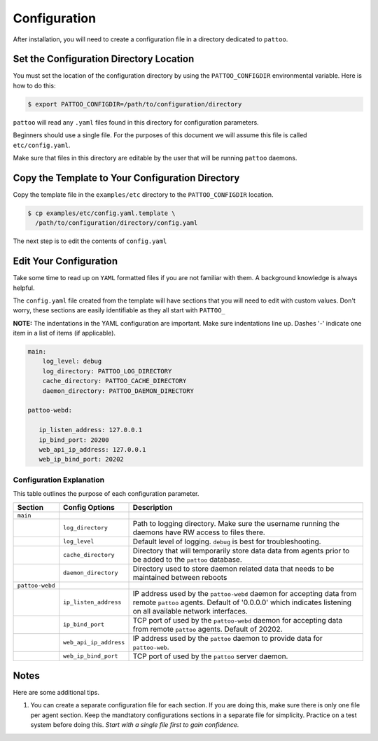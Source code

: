 Configuration
=============

After installation, you will need to create a configuration file in a directory dedicated to ``pattoo``.

Set the  Configuration Directory Location
-----------------------------------------

You must set the location of the configuration directory by using the ``PATTOO_CONFIGDIR`` environmental variable. Here is how to do this:

.. code-block:: bash

    $ export PATTOO_CONFIGDIR=/path/to/configuration/directory

``pattoo`` will read any ``.yaml`` files found in this directory for configuration parameters.

Beginners should use a single file. For the purposes of this document we will assume this file is called ``etc/config.yaml``.

Make sure that files in this directory are editable by the user that will be running ``pattoo`` daemons.

Copy the Template to Your Configuration Directory
-------------------------------------------------

Copy the template file in the ``examples/etc`` directory to the ``PATTOO_CONFIGDIR`` location.

.. code-block:: bash

    $ cp examples/etc/config.yaml.template \
      /path/to/configuration/directory/config.yaml

The next step is to edit the contents of ``config.yaml``

Edit Your Configuration
-----------------------

Take some time to read up on ``YAML`` formatted files if you are not familiar with them. A background knowledge is always helpful.

The ``config.yaml`` file created from the template will have sections that you will need to edit with custom values. Don't worry, these sections are easily identifiable as they all start with ``PATTOO_``

**NOTE:** The indentations in the YAML configuration are important. Make sure indentations line up. Dashes '-' indicate one item in a list of items (if applicable).

.. code-block:: yaml

   main:
       log_level: debug
       log_directory: PATTOO_LOG_DIRECTORY
       cache_directory: PATTOO_CACHE_DIRECTORY
       daemon_directory: PATTOO_DAEMON_DIRECTORY

   pattoo-webd:

      ip_listen_address: 127.0.0.1
      ip_bind_port: 20200
      web_api_ip_address: 127.0.0.1
      web_ip_bind_port: 20202


Configuration Explanation
^^^^^^^^^^^^^^^^^^^^^^^^^

This table outlines the purpose of each configuration parameter.

.. list-table::
   :header-rows: 1

   * - Section
     - Config Options
     - Description
   * - ``main``
     -
     -
   * -
     - ``log_directory``
     - Path to logging directory. Make sure the username running the daemons have RW access to files there.
   * -
     - ``log_level``
     - Default level of logging. ``debug`` is best for troubleshooting.
   * -
     - ``cache_directory``
     - Directory that will temporarily store data data from agents prior to be added to the ``pattoo`` database.
   * -
     - ``daemon_directory``
     - Directory used to store daemon related data that needs to be maintained between reboots
   * - ``pattoo-webd``
     -
     -
   * -
     - ``ip_listen_address``
     - IP address used by the ``pattoo-webd`` daemon for accepting data from remote ``pattoo`` agents. Default of '0.0.0.0' which indicates listening on all available network interfaces.
   * -
     - ``ip_bind_port``
     - TCP port of used by the ``pattoo-webd`` daemon for accepting data from remote ``pattoo`` agents. Default of 20202.
   * -
     - ``web_api_ip_address``
     - IP address used by the ``pattoo`` daemon to provide data for ``pattoo-web``.
   * -
     - ``web_ip_bind_port``
     - TCP port of used by the ``pattoo`` server daemon.


Notes
-----

Here are some additional tips.

#. You can create a separate configuration file for each section. If you are doing this, make sure there is only one file per agent section. Keep the mandtatory configurations sections in a separate file for simplicity. Practice on a test system before doing this. *Start with a single file first to gain confidence.*
